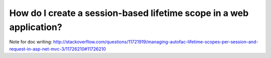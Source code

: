 ====================================================================
How do I create a session-based lifetime scope in a web application?
====================================================================

Note for doc writing: http://stackoverflow.com/questions/11721919/managing-autofac-lifetime-scopes-per-session-and-request-in-asp-net-mvc-3/11726210#11726210
